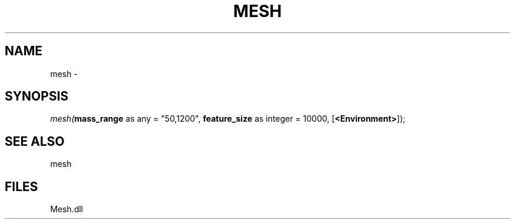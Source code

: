 .\" man page create by R# package system.
.TH MESH 1 2000-Jan "mesh" "mesh"
.SH NAME
mesh \- 
.SH SYNOPSIS
\fImesh(\fBmass_range\fR as any = "50,1200", 
\fBfeature_size\fR as integer = 10000, 
[\fB<Environment>\fR]);\fR
.SH SEE ALSO
mesh
.SH FILES
.PP
Mesh.dll
.PP
